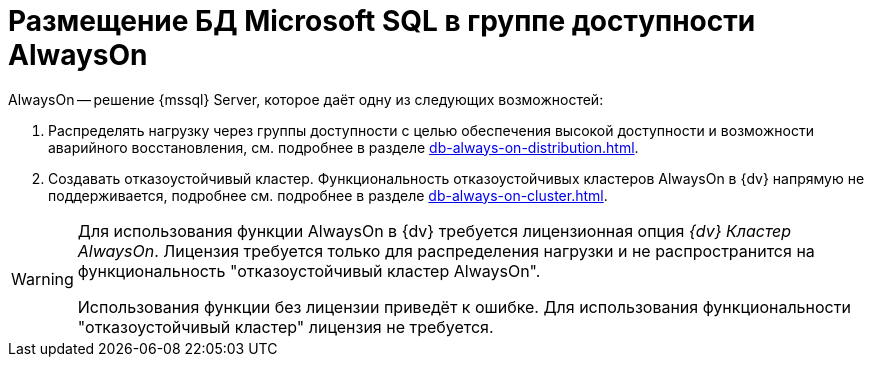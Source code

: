 = Размещение БД Microsoft SQL в группе доступности AlwaysOn

.AlwaysOn -- решение {mssql} Server, которое даёт одну из следующих возможностей:
. Распределять нагрузку через группы доступности с целью обеспечения высокой доступности и возможности аварийного восстановления, см. подробнее в разделе xref:db-always-on-distribution.adoc[].
. Создавать отказоустойчивый кластер. Функциональность отказоустойчивых кластеров AlwaysOn в {dv} напрямую не поддерживается, подробнее см. подробнее в разделе xref:db-always-on-cluster.adoc[].

[WARNING]
====
Для использования функции AlwaysOn в {dv} требуется лицензионная опция _{dv} Кластер AlwaysOn_. Лицензия требуется только для распределения нагрузки и не распространится на функциональность "отказоустойчивый кластер AlwaysOn".

Использования функции без лицензии приведёт к ошибке. Для использования функциональности "отказоустойчивый кластер" лицензия не требуется.
====

